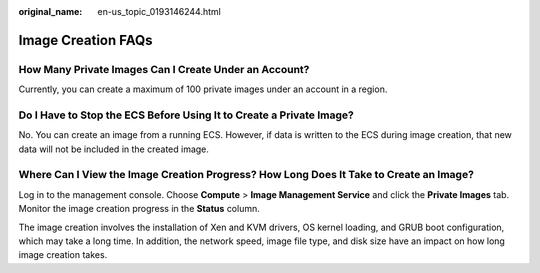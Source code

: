 :original_name: en-us_topic_0193146244.html

.. _en-us_topic_0193146244:

Image Creation FAQs
===================

How Many Private Images Can I Create Under an Account?
------------------------------------------------------

Currently, you can create a maximum of 100 private images under an account in a region.

Do I Have to Stop the ECS Before Using It to Create a Private Image?
--------------------------------------------------------------------

No. You can create an image from a running ECS. However, if data is written to the ECS during image creation, that new data will not be included in the created image.

Where Can I View the Image Creation Progress? How Long Does It Take to Create an Image?
---------------------------------------------------------------------------------------

Log in to the management console. Choose **Compute** > **Image Management Service** and click the **Private Images** tab. Monitor the image creation progress in the **Status** column.

The image creation involves the installation of Xen and KVM drivers, OS kernel loading, and GRUB boot configuration, which may take a long time. In addition, the network speed, image file type, and disk size have an impact on how long image creation takes.
